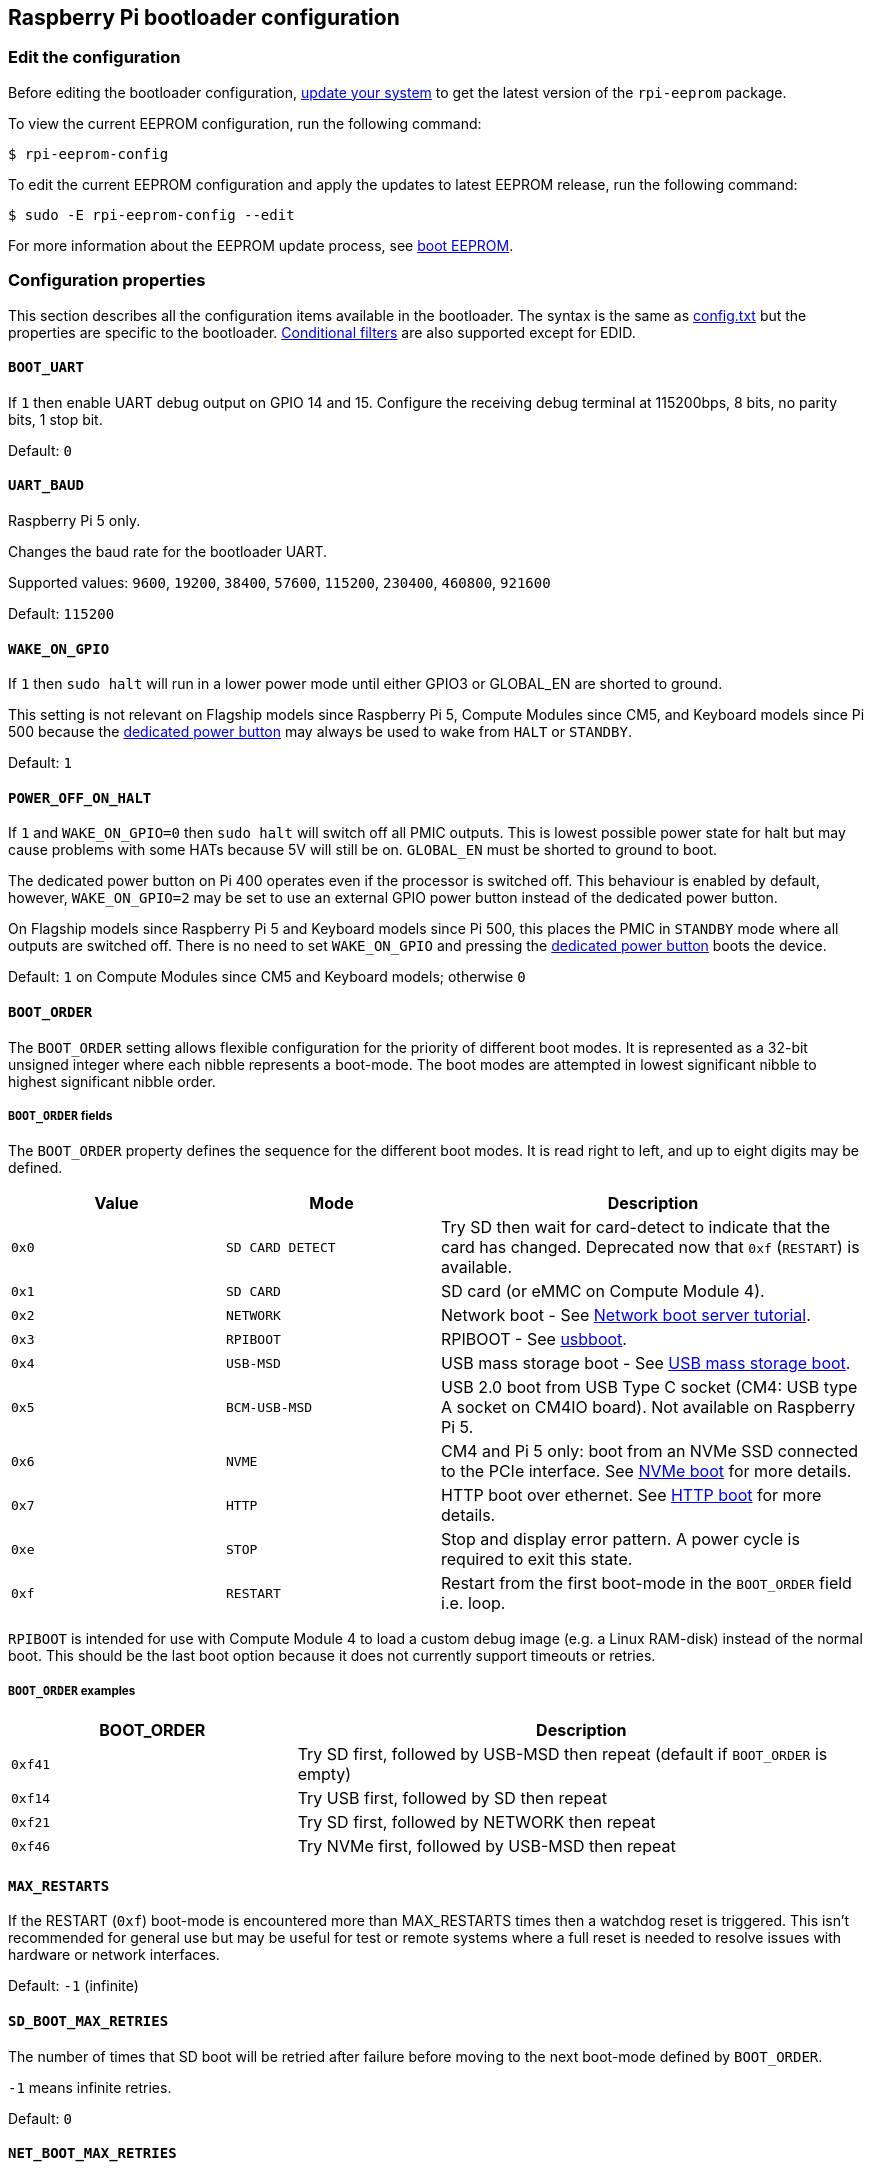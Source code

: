 == Raspberry Pi bootloader configuration

=== Edit the configuration

Before editing the bootloader configuration, xref:os.adoc#update-software[update your system] to get the latest version of the `rpi-eeprom` package.

To view the current EEPROM configuration, run the following command:

[source,console]
----
$ rpi-eeprom-config
----

To edit the current EEPROM configuration and apply the updates to latest EEPROM release, run the following command:

[source,console]
----
$ sudo -E rpi-eeprom-config --edit
----

For more information about the EEPROM update process, see xref:raspberry-pi.adoc#raspberry-pi-boot-eeprom[boot EEPROM].

=== Configuration properties

This section describes all the configuration items available in the bootloader. The syntax is the same as xref:config_txt.adoc[config.txt] but the properties are specific to the bootloader. xref:config_txt.adoc#conditional-filters[Conditional filters] are also supported except for EDID.

[[BOOT_UART]]
==== `BOOT_UART`

If `1` then enable UART debug output on GPIO 14 and 15. Configure the receiving debug terminal at 115200bps, 8 bits, no parity bits, 1 stop bit.

Default: `0`

[[UART_BAUD]]
==== `UART_BAUD`

Raspberry Pi 5 only.

Changes the baud rate for the bootloader UART.

Supported values: `9600`, `19200`, `38400`, `57600`, `115200`, `230400`, `460800`, `921600`

Default: `115200`

[[WAKE_ON_GPIO]]
==== `WAKE_ON_GPIO`

If `1` then `sudo halt` will run in a lower power mode until either GPIO3 or GLOBAL_EN are shorted to ground.

This setting is not relevant on Flagship models since Raspberry Pi 5, Compute Modules since CM5, and Keyboard models since Pi 500 because the xref:raspberry-pi.adoc#power-button[dedicated power button] may always be used to wake from `HALT` or `STANDBY`.

Default: `1`

[[POWER_OFF_ON_HALT]]
==== `POWER_OFF_ON_HALT`

If `1` and `WAKE_ON_GPIO=0` then `sudo halt` will switch off all PMIC outputs. This is lowest possible power state for halt but may cause problems with some HATs because 5V will still be on. `GLOBAL_EN` must be shorted to ground to boot.

The dedicated power button on Pi 400 operates even if the processor is switched off. This behaviour is enabled by default, however, `WAKE_ON_GPIO=2` may be set to use an external GPIO power button instead of the dedicated power button.

On Flagship models since Raspberry Pi 5 and Keyboard models since Pi 500, this places the PMIC in `STANDBY` mode where all outputs are switched off. There is no need to set `WAKE_ON_GPIO` and pressing the xref:raspberry-pi.adoc#power-button[dedicated power button] boots the device.

Default: `1` on Compute Modules since CM5 and Keyboard models; otherwise `0`

[[BOOT_ORDER]]
==== `BOOT_ORDER`

The `BOOT_ORDER` setting allows flexible configuration for the priority of different boot modes. It is represented as a 32-bit unsigned integer where each nibble represents a boot-mode. The boot modes are attempted in lowest significant nibble to highest significant nibble order.

===== `BOOT_ORDER` fields

The `BOOT_ORDER` property defines the sequence for the different boot modes. It is read right to left, and up to eight digits may be defined.

[cols="1m,1m,2"]
|===
| Value | Mode | Description

| 0x0
| SD CARD DETECT
| Try SD then wait for card-detect to indicate that the card has changed. Deprecated now that `0xf` (`RESTART`) is available.

| 0x1
| SD CARD
| SD card (or eMMC on Compute Module 4).

| 0x2
| NETWORK
| Network boot - See xref:remote-access.adoc#network-boot-your-raspberry-pi[Network boot server tutorial].

| 0x3
| RPIBOOT
| RPIBOOT - See https://github.com/raspberrypi/usbboot[usbboot].

| 0x4
| USB-MSD
| USB mass storage boot - See xref:raspberry-pi.adoc#usb-mass-storage-boot[USB mass storage boot].

| 0x5
| BCM-USB-MSD
| USB 2.0 boot from USB Type C socket (CM4: USB type A socket on CM4IO board). Not available on Raspberry Pi 5.

| 0x6
| NVME
| CM4 and Pi 5 only: boot from an NVMe SSD connected to the PCIe interface. See xref:raspberry-pi.adoc#nvme-ssd-boot[NVMe boot] for more details.

| 0x7
| HTTP
| HTTP boot over ethernet. See xref:raspberry-pi.adoc#http-boot[HTTP boot] for more details.

| 0xe
| STOP
| Stop and display error pattern. A power cycle is required to exit this state.

| 0xf
| RESTART
| Restart from the first boot-mode in the `BOOT_ORDER` field i.e. loop.
|===

`RPIBOOT` is intended for use with Compute Module 4 to load a custom debug image (e.g. a Linux RAM-disk) instead of the normal boot. This should be the last boot option because it does not currently support timeouts or retries.

===== `BOOT_ORDER` examples

[cols="1m,2"]
|===
| BOOT_ORDER | Description

| 0xf41
| Try SD first, followed by USB-MSD then repeat (default if `BOOT_ORDER` is empty)

| 0xf14
| Try USB first, followed by SD then repeat

| 0xf21
| Try SD first, followed by NETWORK then repeat

| 0xf46
| Try NVMe first, followed by USB-MSD then repeat
|===

[[MAX_RESTARTS]]
==== `MAX_RESTARTS`

If the RESTART (`0xf`) boot-mode is encountered more than MAX_RESTARTS times then a watchdog reset is triggered. This isn't recommended for general use but may be useful for test or remote systems where a full reset is needed to resolve issues with hardware or network interfaces.

Default: `-1` (infinite)

[[SD_BOOT_MAX_RETRIES]]
==== `SD_BOOT_MAX_RETRIES`

The number of times that SD boot will be retried after failure before moving to the next boot-mode defined by `BOOT_ORDER`.

`-1` means infinite retries.

Default: `0`

[[NET_BOOT_MAX_RETRIES]]
==== `NET_BOOT_MAX_RETRIES`

The number of times that network boot will be retried after failure before moving to the next boot-mode defined by `BOOT_ORDER`.

`-1` means infinite retries.

Default: `0`

[[DHCP_TIMEOUT]]
==== `DHCP_TIMEOUT`

The timeout in milliseconds for the entire DHCP sequence before failing the current iteration.

Minimum: `5000`

Default: `45000`

[[DHCP_REQ_TIMEOUT]]
==== `DHCP_REQ_TIMEOUT`

The timeout in milliseconds before retrying DHCP DISCOVER or DHCP REQ.

Minimum: `500`

Default: `4000`

[[TFTP_FILE_TIMEOUT]]
==== `TFTP_FILE_TIMEOUT`

The timeout in milliseconds for an individual file download via TFTP.

Minimum: `5000`

Default: `30000`

[[TFTP_IP]]
==== `TFTP_IP`

Optional dotted decimal ip address (e.g. `192.168.1.99`) for the TFTP server which overrides the server-ip from the DHCP request.

This may be useful on home networks because tftpd-hpa can be used instead of dnsmasq where broadband router is the DHCP server.

Default: `""`

[[TFTP_PREFIX]]
==== `TFTP_PREFIX`

In order to support unique TFTP boot directories for each Raspberry Pi, the bootloader prefixes the filenames with a device-specific directory. If neither start4.elf nor start.elf are found in the prefixed directory then the prefix is cleared.

On earlier models the serial number is used as the prefix, however on Raspberry Pi 4 and 5 the MAC address is no longer generated from the serial number, making it difficult to automatically create tftpboot directories on the server by inspecting DHCPDISCOVER packets. To support this the TFTP_PREFIX may be customized to either be the MAC address, a fixed value or the serial number (default).

|===
| Value | Description

| 0
| Use the serial number e.g. `9ffefdef/`

| 1
| Use the string specified by `TFTP_PREFIX_STR`

| 2
| Use the MAC address e.g. `dc-a6-32-01-36-c2/`
|===

Default: 0

[[TFTP_PREFIX_STR]]
==== `TFTP_PREFIX_STR`

Specify the custom directory prefix string used when `TFTP_PREFIX` is set to 1. For example:- `TFTP_PREFIX_STR=tftp_test/`

Default: `""`

Max length: 32 characters

[[PXE_OPTION43]]
==== `PXE_OPTION43`

Overrides the PXE Option43 match string with a different string. It's normally better to apply customisations to the DHCP server than change the client behaviour, but this option is provided in case that's not possible.

Default: `Raspberry Pi Boot`

[[DHCP_OPTION97]]
==== `DHCP_OPTION97`

In earlier releases the client GUID (Option97) was just the serial number repeated four times. By default, the new GUID format is the concatenation of the four-character code (FourCC) (`RPi4` `0x34695052` for Raspberry Pi 4  or `RPi5` `0x35695052` for Raspberry Pi 5), the board revision (e.g. `0x00c03111` or `0x00d04170`) (4-bytes), the least significant 4 bytes of the mac address and the 4-byte serial number.
This is intended to be unique but also provides structured information to the DHCP server, allowing Raspberry Pi 4 and 5 computers to be identified without relying upon the Ethernet MAC OUID.

Specify `DHCP_OPTION97=0` to revert the old behaviour or a non-zero hex-value to specify a custom 4-byte prefix.

Default: `0x34695052`

[[MAC_ADDRESS]]
==== `MAC_ADDRESS`

Overrides the Raspberry Pi Ethernet MAC address with the given value. e.g. `dc:a6:32:01:36:c2`

Default: `""`

[[MAC_ADDRESS_OTP]]
==== `MAC_ADDRESS_OTP`

Overrides the Raspberry Pi Ethernet MAC address with a value stored in the xref:raspberry-pi.adoc#write-and-read-customer-otp-values[Customer OTP] registers.

For example, to use a MAC address stored in rows 0 and 1 of the `Customer OTP`.

[source,ini]
----
MAC_ADDRESS_OTP=0,1
----

The first value (row 0 in the example) contains the OUI and the most significant 8 bits of the MAC address. The second value (row 1 in the example) stores the remaining 16-bits of the MAC address.
This is the same format as used for the Raspberry Pi MAC address programmed at manufacture.

Any two customer rows may be selected and combined in either order. 

The `Customer OTP` rows are OTP registers 36 to 43 in the `vcgencmd otp_dump` output so if the first two rows are programmed as follows then `MAC_ADDRESS_OTP=0,1` would give a MAC address of `e4:5f:01:20:24:7e`.

----
36:247e0000
37:e45f0120
----

Default: `""`

==== Static IP address configuration

If TFTP_IP and the following options are set then DHCP is skipped and the static IP configuration is applied. If the TFTP server is on the same subnet as the client then GATEWAY may be omitted.

[[CLIENT_IP]]
===== `CLIENT_IP`

The IP address of the client e.g. `192.168.0.32`

Default: `""`

[[SUBNET]]
===== `SUBNET`

The subnet address mask e.g. `255.255.255.0`

Default: `""`

[[GATEWAY]]
===== `GATEWAY`

The gateway address to use if the TFTP server is on a different subnet e.g. `192.168.0.1`

Default: `""`

[[DISABLE_HDMI]]
==== `DISABLE_HDMI`

The xref:raspberry-pi.adoc#boot-diagnostics[HDMI boot diagnostics] display is disabled if `DISABLE_HDMI=1`. Other non-zero values are reserved for future use.

Default: `0`

[[HDMI_DELAY]]
==== `HDMI_DELAY`

Skip rendering of the HDMI diagnostics display for up to N seconds (default 5) unless a fatal error occurs. The default behaviour is designed to avoid the bootloader diagnostics screen from briefly appearing during a normal SD/USB boot.

Default: `5`

[[ENABLE_SELF_UPDATE]]
==== `ENABLE_SELF_UPDATE`

Enables the bootloader to update itself from a TFTP or USB mass storage device (MSD) boot filesystem.

If self-update is enabled then the bootloader will look for the update files (.sig/.upd) in the boot file system. If the update image differs from the current image then the update is applied and system is reset. Otherwise, if the EEPROM images are byte-for-byte identical then boot continues as normal.

Notes:

* Bootloader releases prior to 2021 do not support `self-update`.
* Prior to 2022, self-update was not enabled in SD boot. On a Raspberry Pi 4, the ROM can already load recovery.bin from the SD card. On a CM4, neither self-update nor recovery.bin have any effect and USB boot is required (see the xref:compute-module.adoc#compute-module-eeprom-bootloader[Compute Module EEPROM bootloader docs]).
* Starting in 2022 (https://github.com/raspberrypi/rpi-eeprom/blob/master/firmware-2711/release-notes.md#2022-02-04---network-install---beta[beta] and https://github.com/raspberrypi/rpi-eeprom/blob/master/firmware-2711/release-notes.md#2022-03-10---promote-the-2022-03-10-beta-release-to-lateststable[stable]), self-update from an SD card is enabled.
* For network boot make sure that the TFTP `boot` directory can be mounted via NFS and that `rpi-eeprom-update` can write to it.

Default: `1`

[[FREEZE_VERSION]]
==== `FREEZE_VERSION`

Previously this property was only checked by the `rpi-eeprom-update` script. However, now that self-update is enabled the bootloader will also check this property. If set to 1, this overrides `ENABLE_SELF_UPDATE` to stop automatic updates. To disable `FREEZE_VERSION` you will have to use SD card boot with recovery.bin.

Custom EEPROM update scripts must also check this flag.

Default: `0`

[[HTTP_HOST]]
==== `HTTP_HOST`

If network install or HTTP boot is initiated, `boot.img` and `boot.sig` are downloaded from this server.

Invalid host names will be ignored. They should only contain lower case alphanumeric characters and `-` or `.`.
If `HTTP_HOST` is set then HTTPS is disabled and plain HTTP used instead.
You can specify an IP address to avoid the need for a DNS lookup.
Don`t include the HTTP scheme or any forward slashes in the hostname.

Default: `fw-download-alias1.raspberrypi.com`

[[HTTP_PORT]]
==== `HTTP_PORT`

You can use this property to change the port used for network install and HTTP boot. HTTPS is enabled when using the default host `fw-download-alias1.raspberrypi.com`. If `HTTP_HOST` is changed then HTTPS is disabled and plain HTTP will be used instead.

When HTTPS is disabled, plain HTTP will still be used even if `HTTP_PORT` is changed to `443`.

Default: `443` if HTTPS is enabled otherwise `80`

[[HTTP_PATH]]
==== `HTTP_PATH`

The path used for network install and HTTP boot.

Case-sensitive.
Use forward (Linux) slashes for the path separator.
Leading and trailing forward slashes are not required.

If `HTTP_HOST` is not set, `HTTP_PATH` is ignored and the URL will be `\https://fw-download-alias1.raspberrypi.com:443/net_install/boot.img`. If `HTTP_HOST` is set the URL will be `\http://<HTTP_HOST>:<HTTP_PORT>/<HTTP_PATH>/boot.img`

Default: `net_install`

[[IMAGER_REPO_URL]]
==== `IMAGER_REPO_URL`

The embedded Raspberry Pi Imager application is configured with a JSON file downloaded at startup.

You can change the URL of the JSON file used by the embedded Raspberry Pi Imager application to get it to offer your own images.
You can test this with the standard https://www.raspberrypi.com/software/[Raspberry Pi Imager] application by passing the URL via the `--repo` argument.

Default: `\http://downloads.raspberrypi.org/os_list_imagingutility_v3.json`

[[NET_INSTALL_ENABLED]]
==== `NET_INSTALL_ENABLED`

When network install is enabled, the bootloader displays the network install screen on boot if it detects a keyboard.

To enable network install, add `NET_INSTALL_ENABLED=1`, or to disable network install add `NET_INSTALL_ENABLED=0`.

This setting is ignored and network install is disabled if `DISABLE_HDMI=1` is set.

In order to detect the keyboard, network install must initialise the USB controller and enumerate devices. This increases boot time by approximately 1 second so it may be advantageous to disable network install in some embedded applications.

Default: `1` on Flagship models since Raspberry Pi 4B and Keyboard models; `0` on Compute Modules since CM4 (including CM4S).

[[NET_INSTALL_AT_POWER_ON]]
==== `NET_INSTALL_AT_POWER_ON`

When set to `1`, displays the network install UI briefly after a cold boot to make this feature more obvious to new users. Overrides `NET_INSTALL_ENABLED` if the settings conflict.

The default bootloader images set this value to `1` in the bootloader config. To disable the brief network install UI display, use the `Advanced Options` menu in `raspi-config` or manually delete this line in `rpi-eeprom-config`:

[source,console]
----
$ sudo rpi-eeprom-config --edit
----


Default: `0`

[[NET_INSTALL_KEYBOARD_WAIT]]
==== `NET_INSTALL_KEYBOARD_WAIT`

If network install is enabled, the bootloader attempts to detect a keyboard and the `SHIFT` key to initiate network install. You can change the length of this wait in milliseconds with this property.

Setting this to `0` disables the keyboard wait, although network install can still be initiated if no boot files are found and USB boot-mode `4` is in `BOOT_ORDER`.

NOTE: Testing suggests keyboard and SHIFT detection takes at least 750ms.

Default: `900`

[[NETCONSOLE]]
==== `NETCONSOLE` - advanced logging

`NETCONSOLE` duplicates debug messages to the network interface. The IP addresses and ports are defined by the `NETCONSOLE` string.

NOTE: NETCONSOLE blocks until the Ethernet link is established or a timeout occurs. The timeout value is `DHCP_TIMEOUT` although DHCP is not attempted unless network boot is requested.

===== Format

For more information, see the https://wiki.archlinux.org/index.php/Netconsole[Netconsole documentation].

[source]
----
src_port@src_ip/dev_name,dst_port@dst_ip/dst_mac
E.g. 6665@169.254.1.1/,6666@/
----

In order to simplify parsing, the bootloader requires every field separator to be present. You must specify the source IP address, but you can leave the following fields blank to use their default values:

* `src_port` - `6665`
* `dev_name` - `""` (the device name is always ignored)
* `dst_port` - `6666`
* `dst_ip` - `255.255.255.255`
* `dst_mac` - `00:00:00:00:00`

One way to view the data is to connect the test Raspberry Pi 4 to another Raspberry Pi running WireShark and select `udp.srcport == 6665` as a filter and select *Analyze -> Follow -> UDP stream* to view as an ASCII log.

`NETCONSOLE` should not be enabled by default because it may cause network problems. It can be enabled on demand via a GPIO filter:

[source,ini]
----
# Enable debug if GPIO 7 is pulled low
[gpio7=0]
NETCONSOLE=6665@169.254.1.1/,6666@/
----

Default: `""`  (not enabled)

Max length: 32 characters

[[PARTITION]]
==== `PARTITION`

The `PARTITION` option may be used to specify the boot partition number, if it has not explicitly been set by the `reboot` command (e.g. `sudo reboot N`) or by `boot_partition=N` in `autoboot.txt`.
This could be used to boot from a rescue partition if the user presses a button.

[source,ini]
----
# Boot from partition 2 if GPIO 7 is pulled low
[gpio7=0]
PARTITION=2
----

Default: 0

[[PSU_MAX_CURRENT]]
==== `PSU_MAX_CURRENT`

Raspberry Pi 5 only.

If set, this property instructions the firmware to skip USB power-delivery negotiation and assume that it is connected to a power supply with the given current rating.
Typically, this would either be set to `3000` or `5000` i.e. low or high-current capable power supply.

Default: `""`

[[USB_MSD_EXCLUDE_VID_PID]]
==== `USB_MSD_EXCLUDE_VID_PID`

A list of up to four VID/PID pairs specifying devices which the bootloader should ignore. If this matches a HUB then the HUB won't be enumerated, causing all downstream devices to be excluded.
This is intended to allow problematic (e.g. very slow to enumerate) devices to be ignored during boot enumeration. This is specific to the bootloader and is not passed to the OS.

The format is a comma-separated list of hexadecimal values with the VID as most significant nibble. Spaces are not allowed.
E.g. `034700a0,a4231234`

Default: `""`

[[USB_MSD_DISCOVER_TIMEOUT]]
==== `USB_MSD_DISCOVER_TIMEOUT`

If no USB mass storage devices are found within this timeout then USB-MSD is stopped and the next boot-mode is selected.

Minimum: `5000` (5 seconds)

Default: `20000` (20 seconds)

[[USB_MSD_LUN_TIMEOUT]]
==== `USB_MSD_LUN_TIMEOUT`

How long to wait in milliseconds before advancing to the next LUN e.g. a multi-slot SD-CARD reader. This is still being tweaked but may help speed up boot if old/slow devices are connected as well as a fast USB-MSD device containing the OS.

Minimum: `100`

Default: `2000` (2 seconds)

[[USB_MSD_PWR_OFF_TIME]]
==== `USB_MSD_PWR_OFF_TIME`

Raspberry Pi 4 only.

When the Pi is rebooted power USB power is switched off by the hardware. A short power off time can cause problems with some USB devices so this parameter may be used to force a longer power off as though the cable was physically removed.

On RaspberryPi 4 version 1.3 and older, the configurable/long power off requires the XHCI controller to be enabled so there is actually a short power off followed by a longer configurable power off. The longer configurable power off may be skipped by setting this parameter to zero.

On newer revisions the hardware ensures that USB power is off from reboot and the bootloader only enables power after this timeout has elapsed. This is happens after memory is initialised ensuring that USB power is off for at least two seconds. Therefore, this parameter generally has no effect on newer hardware revisions.

Minimum: `0`

Maximum: `5000`

Default: `1000` (1 second)

[[USB_MSD_STARTUP_DELAY]]
==== `USB_MSD_STARTUP_DELAY`

If defined, delays USB enumeration for the given timeout after the USB host controller has initialised. If a USB hard disk drive takes a long time to initialise and triggers USB timeouts then this delay can be used to give the driver additional time to initialise. It may also be necessary to increase the overall USB timeout (`USB_MSD_DISCOVER_TIMEOUT`).

Minimum: `0`

Maximum: `30000` (30 seconds)

Default: `0`

[[VL805]]
==== `VL805`

Compute Module 4 only.

If the `VL805` property is set to `1` then the bootloader will search for a VL805 PCIe XHCI controller and attempt to initialise it with VL805 firmware embedded in the bootloader EEPROM. This enables industrial designs to use VL805 XHCI controllers without providing a dedicated SPI EEPROM for the VL805 firmware.

* On Compute Module 4 the bootloader never writes to the dedicated VL805 SPI EEPROM. This option just configures the controller to load the firmware from SDRAM.
* Do not use this option if the VL805 XHCI controller has a dedicated EEPROM. It will fail to initialise because the VL805 ROM will attempt to use a dedicated SPI EEPROM if fitted.
* The embedded VL805 firmware assumes the same USB configuration as Raspberry Pi 4B (two USB 3.0 ports and four USB 2.0 ports). There is no support for loading alternate VL805 firmware images, a dedicated VL805 SPI EEPROM should be used instead for such configurations.

Default: `0`

[[XHCI_DEBUG]]
==== `XHCI_DEBUG`

This property is a bit-field which controls the verbosity of USB debug messages for mass storage boot-mode. Enabling all of these messages generates a huge amount of log data which will slow down booting and may even cause boot to fail. For verbose logs it's best to use `NETCONSOLE`.

[cols="1m,3"]
|===
| Value | Log

| 0x1
| USB descriptors

| 0x2
| Mass storage mode state machine

| 0x4
| Mass storage mode state machine - verbose

| 0x8
| All USB requests

| 0x10
| Device and hub state machines

| 0x20
| All xHCI TRBs (VERY VERBOSE)

| 0x40
| All xHCI events (VERY VERBOSE)
|===

To combine values, add them together. For example:

[source,ini]
----
# Enable mass storage and USB descriptor logging
XHCI_DEBUG=0x3
----

Default: `0x0` (no USB debug messages enabled)

[[config_txt]]
==== `[config.txt]` section

After reading `config.txt` the GPU firmware `start4.elf` reads the bootloader EEPROM config and checks for a section called `[config.txt]`. If the `[config.txt]` section exists then the contents from the start of this section to the end of the file is appended in memory, to the contents of the `config.txt` file read from the boot partition.  This can be used to automatically apply settings to every operating system, for example, dtoverlays.

WARNING: If you configure the bootloader with an invalid configuration that fails to boot, you must re-flash the bootloader EEPROM with a valid configuration to boot.

TIP: Some configuration properties live in `config.txt`. For more information about those properties, see xref:config_txt.adoc#configuration-properties[configuration properties].
